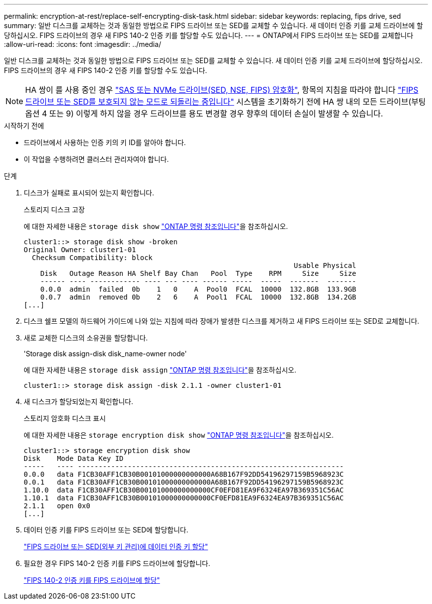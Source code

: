 ---
permalink: encryption-at-rest/replace-self-encrypting-disk-task.html 
sidebar: sidebar 
keywords: replacing, fips drive, sed 
summary: 일반 디스크를 교체하는 것과 동일한 방법으로 FIPS 드라이브 또는 SED를 교체할 수 있습니다. 새 데이터 인증 키를 교체 드라이브에 할당하십시오. FIPS 드라이브의 경우 새 FIPS 140-2 인증 키를 할당할 수도 있습니다. 
---
= ONTAP에서 FIPS 드라이브 또는 SED를 교체합니다
:allow-uri-read: 
:icons: font
:imagesdir: ../media/


[role="lead"]
일반 디스크를 교체하는 것과 동일한 방법으로 FIPS 드라이브 또는 SED를 교체할 수 있습니다. 새 데이터 인증 키를 교체 드라이브에 할당하십시오. FIPS 드라이브의 경우 새 FIPS 140-2 인증 키를 할당할 수도 있습니다.


NOTE: HA 쌍이 를 사용 중인 경우 link:https://docs.netapp.com/us-en/ontap/encryption-at-rest/support-storage-encryption-concept.html["SAS 또는 NVMe 드라이브(SED, NSE, FIPS) 암호화"], 항목의 지침을 따라야 합니다 link:https://docs.netapp.com/us-en/ontap/encryption-at-rest/return-seds-unprotected-mode-task.html["FIPS 드라이브 또는 SED를 보호되지 않는 모드로 되돌리는 중입니다"] 시스템을 초기화하기 전에 HA 쌍 내의 모든 드라이브(부팅 옵션 4 또는 9) 이렇게 하지 않을 경우 드라이브를 용도 변경할 경우 향후의 데이터 손실이 발생할 수 있습니다.

.시작하기 전에
* 드라이브에서 사용하는 인증 키의 키 ID를 알아야 합니다.
* 이 작업을 수행하려면 클러스터 관리자여야 합니다.


.단계
. 디스크가 실패로 표시되어 있는지 확인합니다.
+
스토리지 디스크 고장

+
에 대한 자세한 내용은 `storage disk show` link:https://docs.netapp.com/us-en/ontap-cli/storage-disk-show.html["ONTAP 명령 참조입니다"^]을 참조하십시오.

+
[listing]
----
cluster1::> storage disk show -broken
Original Owner: cluster1-01
  Checksum Compatibility: block
                                                                 Usable Physical
    Disk   Outage Reason HA Shelf Bay Chan   Pool  Type    RPM     Size     Size
    ------ ---- ------------ ---- --- ---- ------ -----  -----  -------  -------
    0.0.0  admin  failed  0b    1   0    A  Pool0  FCAL  10000  132.8GB  133.9GB
    0.0.7  admin  removed 0b    2   6    A  Pool1  FCAL  10000  132.8GB  134.2GB
[...]
----
. 디스크 쉘프 모델의 하드웨어 가이드에 나와 있는 지침에 따라 장애가 발생한 디스크를 제거하고 새 FIPS 드라이브 또는 SED로 교체합니다.
. 새로 교체한 디스크의 소유권을 할당합니다.
+
'Storage disk assign-disk disk_name-owner node'

+
에 대한 자세한 내용은 `storage disk assign` link:https://docs.netapp.com/us-en/ontap-cli/storage-disk-assign.html["ONTAP 명령 참조입니다"^]을 참조하십시오.

+
[listing]
----
cluster1::> storage disk assign -disk 2.1.1 -owner cluster1-01
----
. 새 디스크가 할당되었는지 확인합니다.
+
스토리지 암호화 디스크 표시

+
에 대한 자세한 내용은 `storage encryption disk show` link:https://docs.netapp.com/us-en/ontap-cli/storage-encryption-disk-show.html["ONTAP 명령 참조입니다"^]을 참조하십시오.

+
[listing]
----
cluster1::> storage encryption disk show
Disk    Mode Data Key ID
-----   ---- ----------------------------------------------------------------
0.0.0   data F1CB30AFF1CB30B00101000000000000A68B167F92DD54196297159B5968923C
0.0.1   data F1CB30AFF1CB30B00101000000000000A68B167F92DD54196297159B5968923C
1.10.0  data F1CB30AFF1CB30B00101000000000000CF0EFD81EA9F6324EA97B369351C56AC
1.10.1  data F1CB30AFF1CB30B00101000000000000CF0EFD81EA9F6324EA97B369351C56AC
2.1.1   open 0x0
[...]
----
. 데이터 인증 키를 FIPS 드라이브 또는 SED에 할당합니다.
+
link:assign-authentication-keys-seds-external-task.html["FIPS 드라이브 또는 SED(외부 키 관리)에 데이터 인증 키 할당"]

. 필요한 경우 FIPS 140-2 인증 키를 FIPS 드라이브에 할당합니다.
+
link:assign-fips-140-2-authentication-key-task.html["FIPS 140-2 인증 키를 FIPS 드라이브에 할당"]


